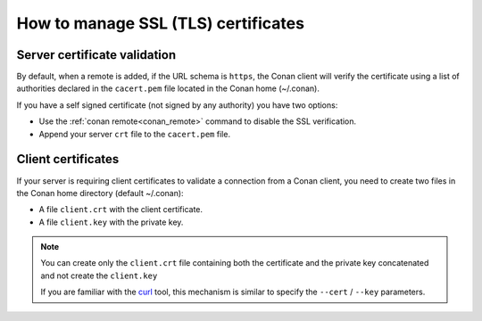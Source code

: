 .. _use_tls_certificates:

How to manage SSL (TLS) certificates
====================================


Server certificate validation
-----------------------------

By default, when a remote is added, if the URL schema is ``https``, the Conan client will verify
the certificate using a list of authorities declared in the ``cacert.pem`` file located in the Conan home (~/.conan).

If you have a self signed certificate (not signed by any authority) you have two options:

- Use the :ref:`conan remote<conan_remote>` command to disable the SSL verification.
- Append your server ``crt`` file to the ``cacert.pem`` file.


Client certificates
-------------------

If your server is requiring client certificates to validate a connection from a Conan client,
you need to create two files in the Conan home directory (default ~/.conan):

- A file ``client.crt`` with the client certificate.
- A file ``client.key`` with the private key.

.. note::

    You can create only the ``client.crt`` file containing both the certificate and the private key
    concatenated and not create the ``client.key``

    If you are familiar with the `curl <https://curl.haxx.se/docs/manpage.html>`_ tool, this mechanism is
    similar to specify the ``--cert`` / ``--key`` parameters.
